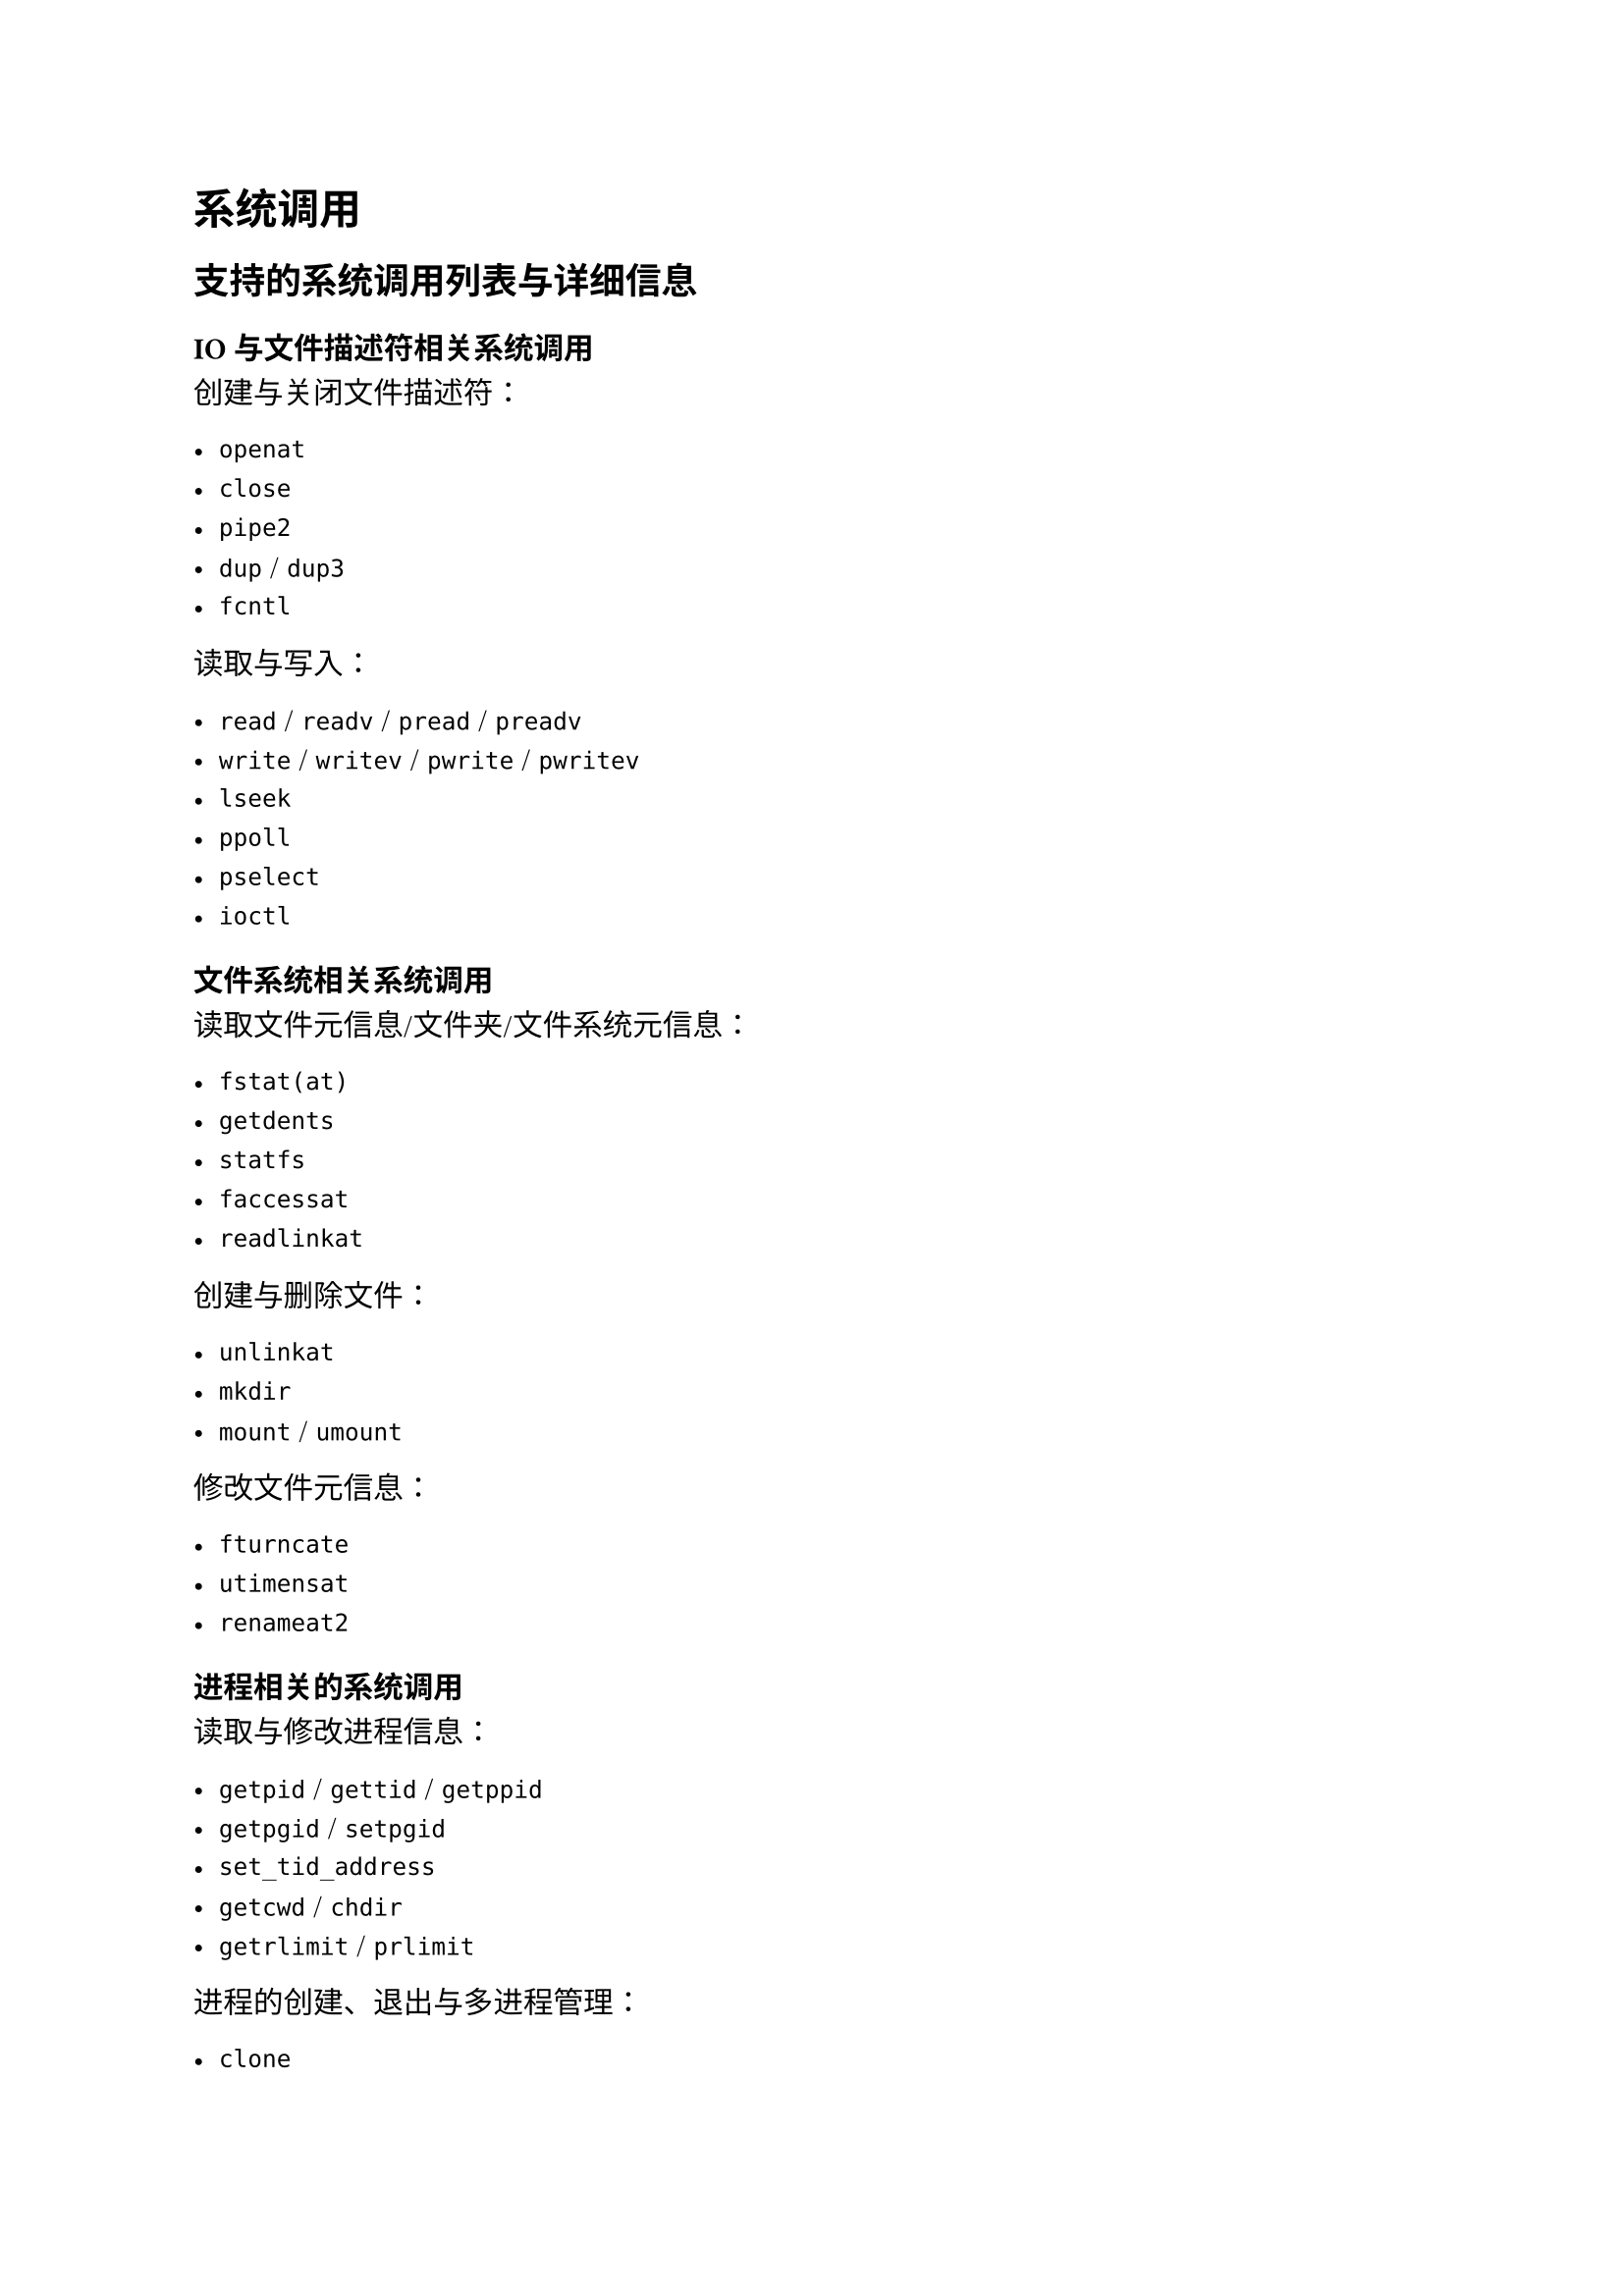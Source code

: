 = 系统调用
#label("syscall")

== 支持的系统调用列表与详细信息
#label("syscall-list")

=== IO 与文件描述符相关系统调用

创建与关闭文件描述符：

- `openat`
- `close`
- `pipe2`
- `dup` / `dup3`
- `fcntl`

读取与写入：

- `read` / `readv` / `pread` / `preadv`
- `write` / `writev` / `pwrite` / `pwritev`
- `lseek`
- `ppoll`
- `pselect`
- `ioctl`

=== 文件系统相关系统调用

读取文件元信息/文件夹/文件系统元信息：

- `fstat(at)`
- `getdents`
- `statfs`
- `faccessat`
- `readlinkat`

创建与删除文件：

- `unlinkat`
- `mkdir`
- `mount` / `umount`

修改文件元信息：

- `fturncate`
- `utimensat`
- `renameat2`

=== 进程相关的系统调用

读取与修改进程信息：

- `getpid` / `gettid` / `getppid` 
- `getpgid` / `setpgid`
- `set_tid_address`
- `getcwd` / `chdir`
- `getrlimit` / `prlimit`

进程的创建、退出与多进程管理：

- `clone`
- `execve`
- `exit` / `exit_group`
- `wait`

=== 内存相关的系统调用

堆管理与内存映射：

- `brk`
- `mmap` 
- `mprotect`
- `munmap`

共享内存管理：

- `shmget`
- `shmat`
- `shmdt` 
- `shmctl`

=== 信号相关的系统调用

- `sigwait`
- `sigaction`
- `sigreturn`
- `kill`

=== 时间相关的系统调用

- `times`
- `clock_gettime`
- `getimeofday`
- `nanosleep`
- `setitimer`

=== 杂项系统调用

- `uname`
- `sched_yield`

=== 空实现的系统调用

- `sync` / `fsync`
- `getuid` / `geteuid` / `getgid` / `getegid`
- `umask`
- `syslog`
- `madvise`
- `sigprocmask`

== 用户指针检查
